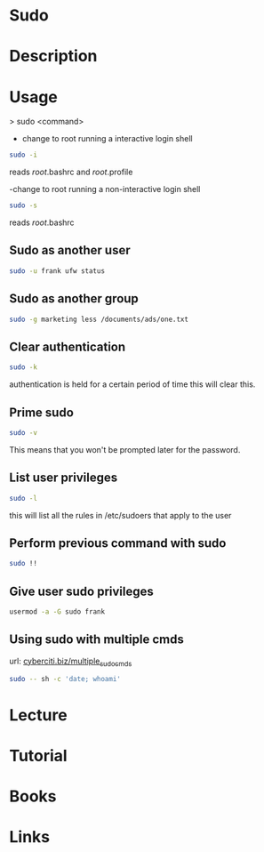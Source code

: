 #+TAGS: sudo root su


* Sudo
* Description
* Usage
> sudo <command>

- change to root running a interactive login shell
#+BEGIN_SRC sh
sudo -i
#+END_SRC
reads /root/.bashrc and /root/.profile

-change to root running a non-interactive login shell
#+BEGIN_SRC sh
sudo -s
#+END_SRC
reads /root/.bashrc

** Sudo as another user
#+BEGIN_SRC sh
sudo -u frank ufw status
#+END_SRC

** Sudo as another group
#+BEGIN_SRC sh
sudo -g marketing less /documents/ads/one.txt
#+END_SRC

** Clear authentication
#+BEGIN_SRC sh
sudo -k
#+END_SRC
authentication is held for a certain period of time this will clear this.

** Prime sudo
#+BEGIN_SRC sh
sudo -v
#+END_SRC
This means that you won't be prompted later for the password.

** List user privileges
#+BEGIN_SRC sh
sudo -l
#+END_SRC
this will list all the rules in /etc/sudoers that apply to the user

** Perform previous command with sudo
#+BEGIN_SRC sh
sudo !!
#+END_SRC
** Give user sudo privileges
#+BEGIN_SRC sh
usermod -a -G sudo frank
#+END_SRC
** Using sudo with multiple cmds
url: [[https://www.cyberciti.biz/faq/how-to-run-multiple-commands-in-sudo-under-linux-or-unix/][cyberciti.biz/multiple_sudo_cmds]]

#+BEGIN_SRC sh
sudo -- sh -c 'date; whoami'
#+END_SRC

* Lecture
* Tutorial
* Books
* Links
